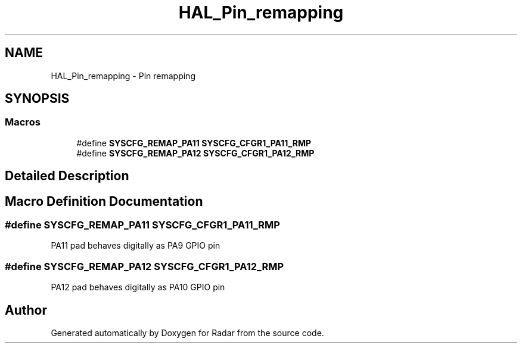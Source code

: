 .TH "HAL_Pin_remapping" 3 "Version 1.0.0" "Radar" \" -*- nroff -*-
.ad l
.nh
.SH NAME
HAL_Pin_remapping \- Pin remapping
.SH SYNOPSIS
.br
.PP
.SS "Macros"

.in +1c
.ti -1c
.RI "#define \fBSYSCFG_REMAP_PA11\fP   \fBSYSCFG_CFGR1_PA11_RMP\fP"
.br
.ti -1c
.RI "#define \fBSYSCFG_REMAP_PA12\fP   \fBSYSCFG_CFGR1_PA12_RMP\fP"
.br
.in -1c
.SH "Detailed Description"
.PP 

.SH "Macro Definition Documentation"
.PP 
.SS "#define SYSCFG_REMAP_PA11   \fBSYSCFG_CFGR1_PA11_RMP\fP"
PA11 pad behaves digitally as PA9 GPIO pin 
.SS "#define SYSCFG_REMAP_PA12   \fBSYSCFG_CFGR1_PA12_RMP\fP"
PA12 pad behaves digitally as PA10 GPIO pin 
.SH "Author"
.PP 
Generated automatically by Doxygen for Radar from the source code\&.

